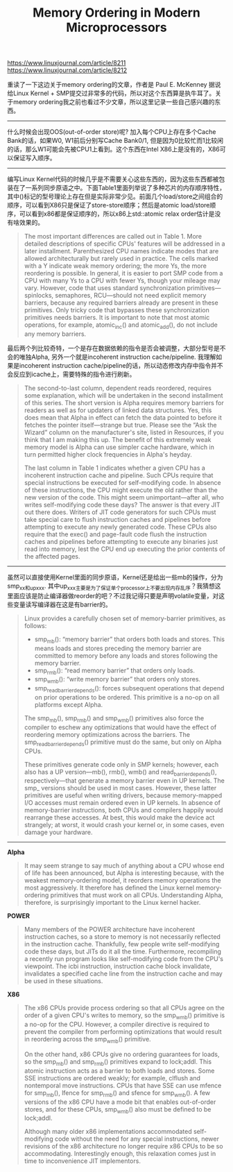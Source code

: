 #+title: Memory Ordering in Modern Microprocessors

https://www.linuxjournal.com/article/8211
https://www.linuxjournal.com/article/8212

重读了一下这边关于memory ordering的文章，作者是 Paul E. McKenney 据说给Linux Kernel + SMP提交过非常多的代码，所以对这个东西算是执牛耳了。关于memory ordering我之前也看过不少文章，所以这里记录一些自己感兴趣的东西。

----------

什么时候会出现OOS(out-of-order store)呢? 加入每个CPU上存在多个Cache Bank的话，如果W0, W1前后分别写Cache Bank0/1, 但是因为0比较忙而1比较闲的话，那么W1可能会先被CPU1上看到。这个东西在Intel X86上是没有的，X86可以保证写入顺序。

[[../images/memory-ordering-in-modern-microprocessors-0.png]]

----------

编写Linux Kernel代码的时候几乎是不需要关心这些东西的，因为这些东西都被包装在了一系列同步原语之中。下面Table1里面列举说了多种芯片的内存顺序特性，其中()标记的型号理论上存在但是实际非常少见。前面几个load/store之间组合的顺序，可以看到X86只是保证了store-store顺序；然后是atomic load/store顺序，可以看到x86都是保证顺序的，所以x86上std::atomic relax order估计是没有啥效果的。

#+BEGIN_QUOTE
The most important differences are called out in Table 1. More detailed descriptions of specific CPUs' features will be addressed in a later installment. Parenthesized CPU names indicate modes that are allowed architecturally but rarely used in practice. The cells marked with a Y indicate weak memory ordering; the more Ys, the more reordering is possible. In general, it is easier to port SMP code from a CPU with many Ys to a CPU with fewer Ys, though your mileage may vary. However, code that uses standard synchronization primitives—spinlocks, semaphores, RCU—should not need explicit memory barriers, because any required barriers already are present in these primitives. Only tricky code that bypasses these synchronization primitives needs barriers. It is important to note that most atomic operations, for example, atomic_inc() and atomic_add(), do not include any memory barriers.
#+END_QUOTE

[[../images/memory-ordering-in-modern-microprocessors-1.png]]

最后两个列比较奇特，一个是存在数据依赖的指令是否会被调整，大部分型号是不会的唯独Alpha, 另外一个就是incoherent instruction cache/pipeline. 我理解如果是incoherent instruction cache/pipeline的话，所以动态修改内存中指令并不会反应到icache上，需要特殊的指令进行刷新。

#+BEGIN_QUOTE
The second-to-last column, dependent reads reordered, requires some explanation, which will be undertaken in the second installment of this series. The short version is Alpha requires memory barriers for readers as well as for updaters of linked data structures. Yes, this does mean that Alpha in effect can fetch the data pointed to before it fetches the pointer itself—strange but true. Please see the “Ask the Wizard” column on the manufacturer's site, listed in Resources, if you think that I am making this up. The benefit of this extremely weak memory model is Alpha can use simpler cache hardware, which in turn permitted higher clock frequencies in Alpha's heyday.

The last column in Table 1 indicates whether a given CPU has a incoherent instruction cache and pipeline. Such CPUs require that special instructions be executed for self-modifying code. In absence of these instructions, the CPU might execute the old rather than the new version of the code. This might seem unimportant—after all, who writes self-modifying code these days? The answer is that every JIT out there does. Writers of JIT code generators for such CPUs must take special care to flush instruction caches and pipelines before attempting to execute any newly generated code. These CPUs also require that the exec() and page-fault code flush the instruction caches and pipelines before attempting to execute any binaries just read into memory, lest the CPU end up executing the prior contents of the affected pages.
#+END_QUOTE

----------

虽然可以直接使用Kernel里面的同步原语，Kernel还是给出一些mb的操作，分为smp_xx和up_xxx. 其中up_xxx主要是为了保证单个processor上不要出现内存乱序？我猜想这里面应该是防止编译器做reorder的吧？不过我记得只要是声明volatile变量，对这些变量读写编译器在这是有barrier的。

#+BEGIN_QUOTE
Linux provides a carefully chosen set of memory-barrier primitives, as follows:
- smp_mb(): “memory barrier” that orders both loads and stores. This means loads and stores preceding the memory barrier are committed to memory before any loads and stores following the memory barrier.
- smp_rmb(): “read memory barrier” that orders only loads.
- smp_wmb(): “write memory barrier” that orders only stores.
- smp_read_barrier_depends(): forces subsequent operations that depend on prior operations to be ordered. This primitive is a no-op on all platforms except Alpha.
The smp_mb(), smp_rmb() and smp_wmb() primitives also force the compiler to eschew any optimizations that would have the effect of reordering memory optimizations across the barriers. The smp_read_barrier_depends() primitive must do the same, but only on Alpha CPUs.

These primitives generate code only in SMP kernels; however, each also has a UP version—mb(), rmb(), wmb() and read_barrier_depends(), respectively—that generate a memory barrier even in UP kernels. The smp_ versions should be used in most cases. However, these latter primitives are useful when writing drivers, because memory-mapped I/O accesses must remain ordered even in UP kernels. In absence of memory-barrier instructions, both CPUs and compilers happily would rearrange these accesses. At best, this would make the device act strangely; at worst, it would crash your kernel or, in some cases, even damage your hardware.
#+END_QUOTE

----------

*Alpha*

#+BEGIN_QUOTE
It may seem strange to say much of anything about a CPU whose end of life has been announced, but Alpha is interesting because, with the weakest memory-ordering model, it reorders memory operations the most aggressively. It therefore has defined the Linux kernel memory-ordering primitives that must work on all CPUs. Understanding Alpha, therefore, is surprisingly important to the Linux kernel hacker.
#+END_QUOTE

*POWER*

#+BEGIN_QUOTE
Many members of the POWER architecture have incoherent instruction caches, so a store to memory is not necessarily reflected in the instruction cache. Thankfully, few people write self-modifying code these days, but JITs do it all the time. Furthermore, recompiling a recently run program looks like self-modifying code from the CPU's viewpoint. The icbi instruction, instruction cache block invalidate, invalidates a specified cache line from the instruction cache and may be used in these situations.
#+END_QUOTE

*X86*

#+BEGIN_QUOTE
The x86 CPUs provide process ordering so that all CPUs agree on the order of a given CPU's writes to memory, so the smp_wmb() primitive is a no-op for the CPU. However, a compiler directive is required to prevent the compiler from performing optimizations that would result in reordering across the smp_wmb() primitive.

On the other hand, x86 CPUs give no ordering guarantees for loads, so the smp_mb() and smp_rmb() primitives expand to lock;addl. This atomic instruction acts as a barrier to both loads and stores. Some SSE instructions are ordered weakly; for example, clflush and nontemporal move instructions. CPUs that have SSE can use mfence for smp_mb(), lfence for smp_rmb() and sfence for smp_wmb(). A few versions of the x86 CPU have a mode bit that enables out-of-order stores, and for these CPUs, smp_wmb() also must be defined to be lock;addl.

Although many older x86 implementations accommodated self-modifying code without the need for any special instructions, newer revisions of the x86 architecture no longer require x86 CPUs to be so accommodating. Interestingly enough, this relaxation comes just in time to inconvenience JIT implementors.
#+END_QUOTE